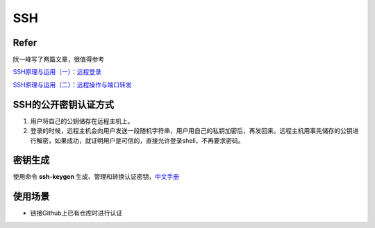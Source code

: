 SSH
====
Refer
------
阮一峰写了两篇文章，很值得参考

`SSH原理与运用（一）：远程登录 <http://www.ruanyifeng.com/blog/2011/12/ssh_remote_login.html>`_

`SSH原理与运用（二）：远程操作与端口转发 <http://www.ruanyifeng.com/blog/2011/12/ssh_port_forwarding.html>`_

SSH的公开密钥认证方式
----------------------
1. 用户将自己的公钥储存在远程主机上。
2. 登录的时候，远程主机会向用户发送一段随机字符串，用户用自己的私钥加密后，再发回来。远程主机用事先储存的公钥进行解密，如果成功，就证明用户是可信的，直接允许登录shell，不再要求密码。

密钥生成
----------
使用命令 **ssh-keygen** 生成、管理和转换认证密钥，`中文手册 <http://www.jinbuguo.com/openssh/ssh-keygen.html>`_

使用场景
---------
- 链接Github上已有仓库时进行认证
